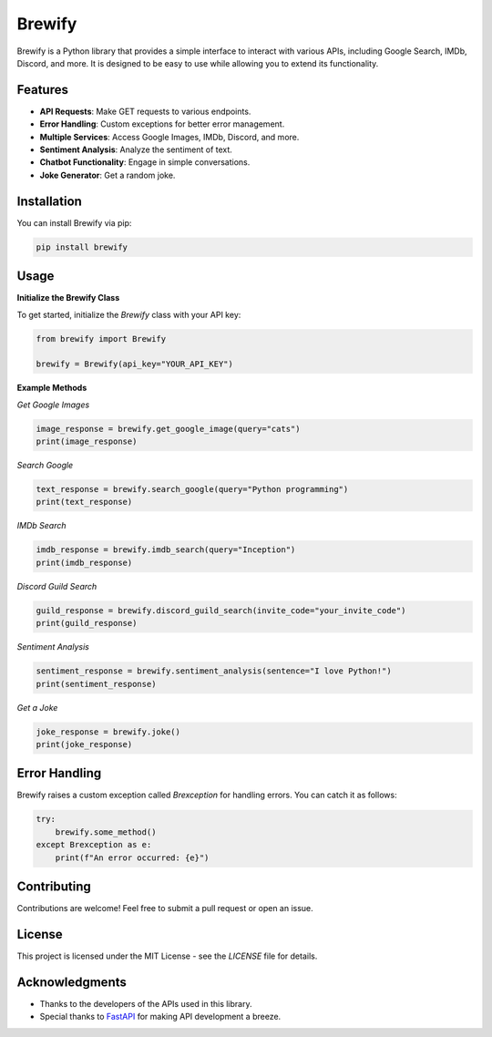 Brewify
=======

.. image:: https://cdn.jsdelivr.net/npm/simple-icons@v13/icons/python.svg
   :alt: Python Icon
   :align: center
   :height: 50px  
   :width: 50px   

Brewify is a Python library that provides a simple interface to interact with various APIs, including Google Search, IMDb, Discord, and more. It is designed to be easy to use while allowing you to extend its functionality.

Features
--------

- **API Requests**: Make GET requests to various endpoints.
- **Error Handling**: Custom exceptions for better error management.
- **Multiple Services**: Access Google Images, IMDb, Discord, and more.
- **Sentiment Analysis**: Analyze the sentiment of text.
- **Chatbot Functionality**: Engage in simple conversations.
- **Joke Generator**: Get a random joke.

Installation
------------

You can install Brewify via pip:

.. code-block:: bash

    pip install brewify

Usage
-----

**Initialize the Brewify Class**

To get started, initialize the `Brewify` class with your API key:

.. code-block:: python

    from brewify import Brewify

    brewify = Brewify(api_key="YOUR_API_KEY")

**Example Methods**

*Get Google Images*

.. code-block:: python

    image_response = brewify.get_google_image(query="cats")
    print(image_response)

*Search Google*

.. code-block:: python

    text_response = brewify.search_google(query="Python programming")
    print(text_response)

*IMDb Search*

.. code-block:: python

    imdb_response = brewify.imdb_search(query="Inception")
    print(imdb_response)

*Discord Guild Search*

.. code-block:: python

    guild_response = brewify.discord_guild_search(invite_code="your_invite_code")
    print(guild_response)

*Sentiment Analysis*

.. code-block:: python

    sentiment_response = brewify.sentiment_analysis(sentence="I love Python!")
    print(sentiment_response)

*Get a Joke*

.. code-block:: python

    joke_response = brewify.joke()
    print(joke_response)

Error Handling
--------------

Brewify raises a custom exception called `Brexception` for handling errors. You can catch it as follows:

.. code-block:: python

    try:
        brewify.some_method()
    except Brexception as e:
        print(f"An error occurred: {e}")

Contributing
------------

Contributions are welcome! Feel free to submit a pull request or open an issue.

License
-------

This project is licensed under the MIT License - see the `LICENSE` file for details.

.. image:: https://cdn.jsdelivr.net/npm/simple-icons@v13/icons/fastapi.svg
   :alt: FastAPI Icon
   :align: center
   :height: 50px  
   :width: 50px   

.. image:: https://cdn.jsdelivr.net/npm/simple-icons@v13/icons/pypi.svg
   :alt: PyPI Icon
   :align: center
   :height: 50px  
   :width: 50px   

Acknowledgments
---------------

- Thanks to the developers of the APIs used in this library.
- Special thanks to `FastAPI <https://fastapi.tiangolo.com/>`_ for making API development a breeze.